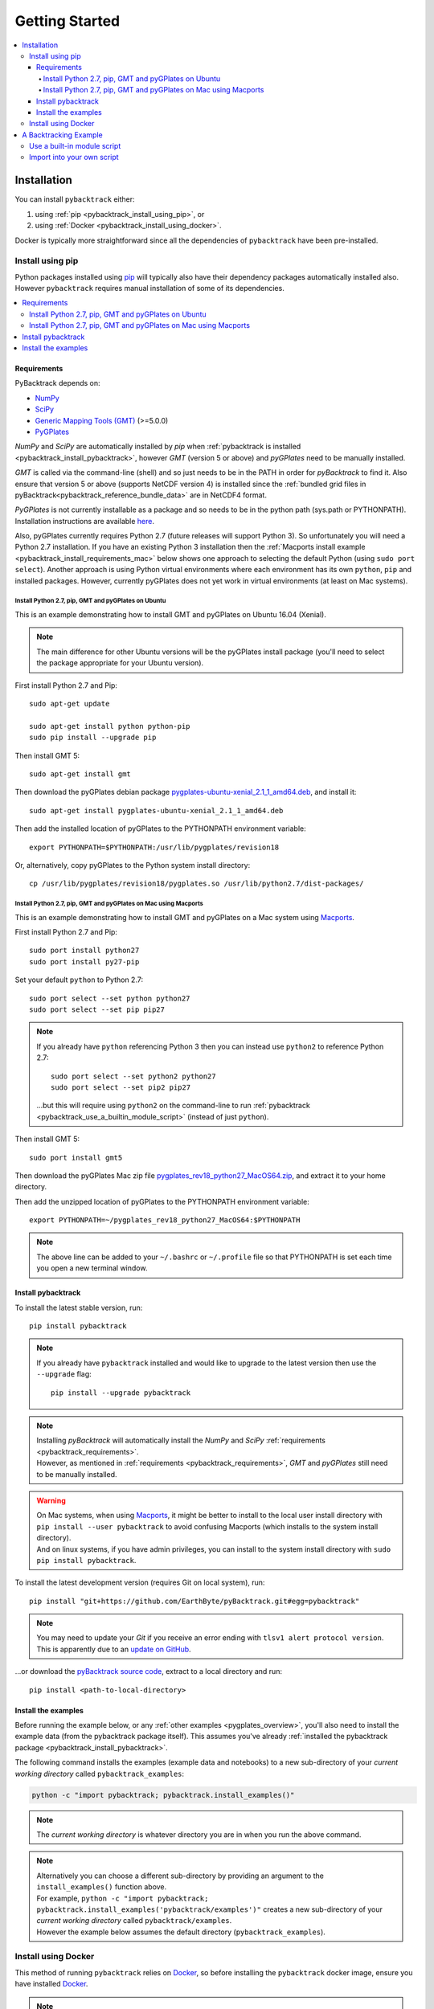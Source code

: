 .. _pybacktrack_getting_started:

Getting Started
===============

.. contents::
   :local:
   :depth: 4


.. _pybacktrack_installation:

Installation
++++++++++++

You can install ``pybacktrack`` either:

#. using :ref:`pip <pybacktrack_install_using_pip>`, or
#. using :ref:`Docker <pybacktrack_install_using_docker>`.

Docker is typically more straightforward since all the dependencies of ``pybacktrack`` have been pre-installed.

.. _pybacktrack_install_using_pip:

Install using pip
-----------------

Python packages installed using `pip <https://pypi.org/project/pip/>`_ will typically also have their dependency packages automatically installed also.
However ``pybacktrack`` requires manual installation of some of its dependencies.

.. contents::
   :local:
   :depth: 2

.. _pybacktrack_requirements:

Requirements
^^^^^^^^^^^^

PyBacktrack depends on:

- `NumPy <http://www.numpy.org/>`_
- `SciPy <https://www.scipy.org/>`_
- `Generic Mapping Tools (GMT) <http://gmt.soest.hawaii.edu/>`_ (>=5.0.0)
- `PyGPlates <http://www.gplates.org/>`_

`NumPy` and `SciPy` are automatically installed by `pip` when :ref:`pybacktrack is installed <pybacktrack_install_pybacktrack>`, however `GMT` (version 5 or above) and `pyGPlates` need to be manually installed.

`GMT` is called via the command-line (shell) and so just needs to be in the PATH in order for `pyBacktrack` to find it.
Also ensure that version 5 or above (supports NetCDF version 4) is installed since the :ref:`bundled grid files in pyBacktrack<pybacktrack_reference_bundle_data>` are in NetCDF4 format.

`PyGPlates` is not currently installable as a package and so needs to be in the python path (sys.path or PYTHONPATH).
Installation instructions are available `here <http://www.gplates.org/docs/pygplates/index.html>`_.

Also, pyGPlates currently requires Python 2.7 (future releases will support Python 3).
So unfortunately you will need a Python 2.7 installation. If you have an existing Python 3 installation then the
:ref:`Macports install example <pybacktrack_install_requirements_mac>` below shows one approach to selecting the default Python (using ``sudo port select``).
Another approach is using Python virtual environments where each environment has its own ``python``, ``pip`` and installed packages.
However, currently pyGPlates does not yet work in virtual environments (at least on Mac systems).

.. _pybacktrack_install_requirements_ubuntu:

Install Python 2.7, pip, GMT and pyGPlates on Ubuntu
****************************************************

This is an example demonstrating how to install GMT and pyGPlates on Ubuntu 16.04 (Xenial).

.. note:: The main difference for other Ubuntu versions will be the pyGPlates install package
          (you'll need to select the package appropriate for your Ubuntu version).

First install Python 2.7 and Pip:
::

  sudo apt-get update
  
  sudo apt-get install python python-pip
  sudo pip install --upgrade pip

Then install GMT 5:
::

  sudo apt-get install gmt

Then download the pyGPlates debian package `pygplates-ubuntu-xenial_2.1_1_amd64.deb <https://sourceforge.net/projects/gplates/files/pygplates/beta-revision-18/>`_,
and install it:
::

  sudo apt-get install pygplates-ubuntu-xenial_2.1_1_amd64.deb

Then add the installed location of pyGPlates to the PYTHONPATH environment variable:
::

  export PYTHONPATH=$PYTHONPATH:/usr/lib/pygplates/revision18

Or, alternatively, copy pyGPlates to the Python system install directory:
::

  cp /usr/lib/pygplates/revision18/pygplates.so /usr/lib/python2.7/dist-packages/

.. _pybacktrack_install_requirements_mac:

Install Python 2.7, pip, GMT and pyGPlates on Mac using Macports
****************************************************************

This is an example demonstrating how to install GMT and pyGPlates on a Mac system using `Macports <https://www.macports.org/>`_.

First install Python 2.7 and Pip:
::

  sudo port install python27
  sudo port install py27-pip

Set your default ``python`` to Python 2.7:
::

  sudo port select --set python python27
  sudo port select --set pip pip27

.. note:: If you already have ``python`` referencing Python 3 then you can instead use ``python2`` to reference Python 2.7:
          ::
          
            sudo port select --set python2 python27
            sudo port select --set pip2 pip27
          
          ...but this will require using ``python2`` on the command-line to run
          :ref:`pybacktrack <pybacktrack_use_a_builtin_module_script>` (instead of just ``python``).

Then install GMT 5:
::

  sudo port install gmt5

Then download the pyGPlates Mac zip file `pygplates_rev18_python27_MacOS64.zip <https://sourceforge.net/projects/gplates/files/pygplates/beta-revision-18/>`_,
and extract it to your home directory.

Then add the unzipped location of pyGPlates to the PYTHONPATH environment variable:
::

  export PYTHONPATH=~/pygplates_rev18_python27_MacOS64:$PYTHONPATH

.. note:: The above line can be added to your ``~/.bashrc`` or ``~/.profile`` file so that
          PYTHONPATH is set each time you open a new terminal window.

.. _pybacktrack_install_pybacktrack:

Install pybacktrack
^^^^^^^^^^^^^^^^^^^

To install the latest stable version, run:
::

  pip install pybacktrack

.. note:: If you already have ``pybacktrack`` installed and would like to upgrade to the latest version then use the ``--upgrade`` flag:
          ::
          
            pip install --upgrade pybacktrack

.. note:: | Installing `pyBacktrack` will automatically install the `NumPy` and `SciPy` :ref:`requirements <pybacktrack_requirements>`.
          | However, as mentioned in :ref:`requirements <pybacktrack_requirements>`, `GMT` and `pyGPlates` still need to be manually installed.

.. warning:: | On Mac systems, when using `Macports <https://www.macports.org/>`_, it might be better to install to the
               local user install directory with ``pip install --user pybacktrack`` to avoid confusing Macports
               (which installs to the system install directory).
             | And on linux systems, if you have admin privileges, you can install to the system install directory with ``sudo pip install pybacktrack``.

To install the latest development version (requires Git on local system), run:
::

  pip install "git+https://github.com/EarthByte/pyBacktrack.git#egg=pybacktrack"

.. note:: | You may need to update your `Git` if you receive an error ending with ``tlsv1 alert protocol version``.
          | This is apparently due to an `update on GitHub <https://blog.github.com/2018-02-23-weak-cryptographic-standards-removed>`_.

...or download the `pyBacktrack source code <https://github.com/EarthByte/pyBacktrack>`_, extract to a local directory and run:
::

  pip install <path-to-local-directory>

.. _pybacktrack_install_examples:

Install the examples
^^^^^^^^^^^^^^^^^^^^

Before running the example below, or any :ref:`other examples <pygplates_overview>`, you'll also need to install the example data (from the pybacktrack package itself).
This assumes you've already :ref:`installed the pybacktrack package <pybacktrack_install_pybacktrack>`.

The following command installs the examples (example data and notebooks) to a new sub-directory of your *current working directory* called ``pybacktrack_examples``:

.. code-block:: python

    python -c "import pybacktrack; pybacktrack.install_examples()"

.. note:: The *current working directory* is whatever directory you are in when you run the above command.

.. note:: | Alternatively you can choose a different sub-directory by providing an argument to the ``install_examples()`` function above.
          | For example, ``python -c "import pybacktrack; pybacktrack.install_examples('pybacktrack/examples')"``
            creates a new sub-directory of your *current working directory* called ``pybacktrack/examples``.
          | However the example below assumes the default directory (``pybacktrack_examples``).

.. _pybacktrack_install_using_docker:

Install using Docker
--------------------

This method of running ``pybacktrack`` relies on `Docker <https://www.docker.com/>`_, so before installing
the ``pybacktrack`` docker image, ensure you have installed `Docker <https://www.docker.com/>`_.

.. note:: | On Windows platforms you can install `Docker Toolbox <https://docs.docker.com/toolbox/overview/>`_ or
            `Docker Desktop for Windows <https://docs.docker.com/docker-for-windows/install/>`_.
          | *Docker Desktop for Windows* offers the most "native" experience and is recommended by Docker, but has
            higher system requirements and once it's installed you can no longer use VirtualBox (to run other Virtual Machines).
          | In contrast, *Docker Toolbox* relies on VirtualBox, so if your system can run VirtualBox then
            *Docker Toolbox* should work on your system.
          | A similar situation applies on Mac platforms where you can install
            `Docker Toolbox <https://docs.docker.com/toolbox/overview/>`_ or
            `Docker Desktop for Mac <https://docs.docker.com/docker-for-mac/install/>`_.

Once Docker is installed, open a Docker terminal (command-line interface).

.. note:: | For *Docker Toolbox* this is the *Docker Quickstart Terminal*.
          | For `Docker Desktop for Windows <https://docs.docker.com/docker-for-windows/install/>`_ and
            `Docker Desktop for Mac <https://docs.docker.com/docker-for-mac/install/>`_ this a regular command-line terminal.
          | On Linux systems this a regular command-line terminal.

To install the ``pybacktrack`` docker image, type:

.. code-block:: none

    docker pull earthbyte/pybacktrack

To run the docker image:

.. code-block:: none

    docker run -it --rm -p 18888:8888 -w /usr/src/pybacktrack earthbyte/pybacktrack

| This should bring up a command prompt inside the running docker container.
| The current working directory should be ``/usr/src/pybacktrack/``.
| It should have a ``pybacktrack_examples`` sub-directory containing test data.

.. note:: On Linux systems you may have to use `sudo` when running `docker` commands. For example:
          ::
          
            sudo docker pull earthbyte/pybacktrack
            sudo docker run -it --rm -p 18888:8888 -w /usr/src/pybacktrack earthbyte/pybacktrack

From the current working directory you can run the :ref:`backtracking example <pybacktrack_a_backtracking_example>` below,
or any :ref:`other examples <pygplates_overview>` in this documentation. For example, you could run:

.. code-block:: python

    python -m pybacktrack.backtrack -w pybacktrack_examples/test_data/ODP-114-699-Lithology.txt -d age water_depth -- ODP-114-699_backtrack_decompat.txt

If you wish to run the `example notebooks <https://github.com/EarthByte/pyBacktrack/tree/master/pybacktrack/notebooks>`_
then there is a ``notebook.sh`` script to start a Jupyter notebook server in the running docker container:

.. code-block:: none

    ./notebook.sh

Then you can start a web browser on your local machine and type the following in the URL field:

.. code-block:: none

    http://localhost:18888/tree

| This will display the current working directory in the docker container.
| In the web browser, navigate to ``pybacktrack_examples`` and then ``notebooks``.
| Then click on a notebook (such as `backtrack.ipynb <https://github.com/EarthByte/pyBacktrack/blob/master/pybacktrack/notebooks/backtrack.ipynb>`_).
| You should be able to run the notebook, or modify it and then run it.

.. note:: | If you are running *Docker Toolbox on Windows* then use the Docker Machine IP instead of ``localhost``.
          | For example ``http://192.168.99.100:18888/tree``.
          | To find the IP address use the command ``docker-machine ip``.

.. _pybacktrack_a_backtracking_example:

A Backtracking Example
++++++++++++++++++++++

Once :ref:`installed <pybacktrack_installation>`, ``pybacktrack`` is available to:

#. run built-in scripts (inside ``pybacktrack``), or
#. ``import pybacktrack`` into your own script.

The following example is used to demonstrate both approaches. It backtracks an ocean drill site and saves the output to a text file by:

- reading the ocean drill site file ``pybacktrack_examples/test_data/ODP-114-699-Lithology.txt``,

  .. note:: | This file is part of the :ref:`example data <pybacktrack_install_examples>`.
            | However if you have your own ocean drill site file then you can substitute it in the example below if you want.

- backtracking it using:

  * the ``M2`` dynamic topography model, and
  * the ``Haq87_SealevelCurve_Longterm`` sea-level model,

- writing the amended drill site to ``ODP-114-699_backtrack_amended.txt``, and
- writing the following columns to ``ODP-114-699_backtrack_decompat.txt``:

  * age
  * compacted_depth
  * compacted_thickness
  * decompacted_thickness
  * decompacted_density
  * water_depth
  * tectonic_subsidence
  * lithology

.. _pybacktrack_use_a_builtin_module_script:

Use a built-in module script
----------------------------

Since there is a ``backtrack`` module inside ``pybacktrack`` that can be run as a script,
we can invoke it on the command-line using ``python -m pybacktrack.backtrack`` followed by command line options that are specific to that module.
This is the easiest way to run backtracking.

To see its command-line options, run:

.. code-block:: python

    python -m pybacktrack.backtrack --help

The backtracking example can now be demonstrated by running the script as:

.. code-block:: python

    python -m pybacktrack.backtrack \
        -w pybacktrack_examples/test_data/ODP-114-699-Lithology.txt \
        -d age compacted_depth compacted_thickness decompacted_thickness decompacted_density water_depth tectonic_subsidence lithology \
        -ym M2 \
        -slm Haq87_SealevelCurve_Longterm \
        -o ODP-114-699_backtrack_amended.txt \
        -- \
        ODP-114-699_backtrack_decompat.txt

.. _pybacktrack_import_into_your_own_script:

Import into your own script
---------------------------

An alternative to running a built-in script is to write your own script (using a text editor) that imports ``pybacktrack`` and
calls its functions. You might do this if you want to combine pyBacktrack functionality with other research functionality into a single script.

The following Python code does the same as the :ref:`built-in script<pybacktrack_use_a_builtin_module_script>` by calling the
:func:`pybacktrack.backtrack_and_write_well` function:

.. code-block:: python

    import pybacktrack
    
    # Input and output filenames.
    input_well_filename = 'pybacktrack_examples/test_data/ODP-114-699-Lithology.txt'
    amended_well_output_filename = 'ODP-114-699_backtrack_amended.txt'
    decompacted_output_filename = 'ODP-114-699_backtrack_decompat.txt'
    
    # Read input well file, and write amended well and decompacted results to output files.
    pybacktrack.backtrack_and_write_well(
        decompacted_output_filename,
        input_well_filename,
        dynamic_topography_model='M2',
        sea_level_model='Haq87_SealevelCurve_Longterm',
        # The columns in decompacted output file...
        decompacted_columns=[pybacktrack.BACKTRACK_COLUMN_AGE,
                             pybacktrack.BACKTRACK_COLUMN_COMPACTED_DEPTH,
                             pybacktrack.BACKTRACK_COLUMN_COMPACTED_THICKNESS,
                             pybacktrack.BACKTRACK_COLUMN_DECOMPACTED_THICKNESS,
                             pybacktrack.BACKTRACK_COLUMN_DECOMPACTED_DENSITY,
                             pybacktrack.BACKTRACK_COLUMN_WATER_DEPTH,
                             pybacktrack.BACKTRACK_COLUMN_TECTONIC_SUBSIDENCE,
                             pybacktrack.BACKTRACK_COLUMN_LITHOLOGY],
        # Might be an extra stratigraphic well layer added from well bottom to ocean basement...
        ammended_well_output_filename=amended_well_output_filename)

If you save the above code to a file called ``my_backtrack_script.py`` then you can run it as:

.. code-block:: python

    python my_backtrack_script.py
